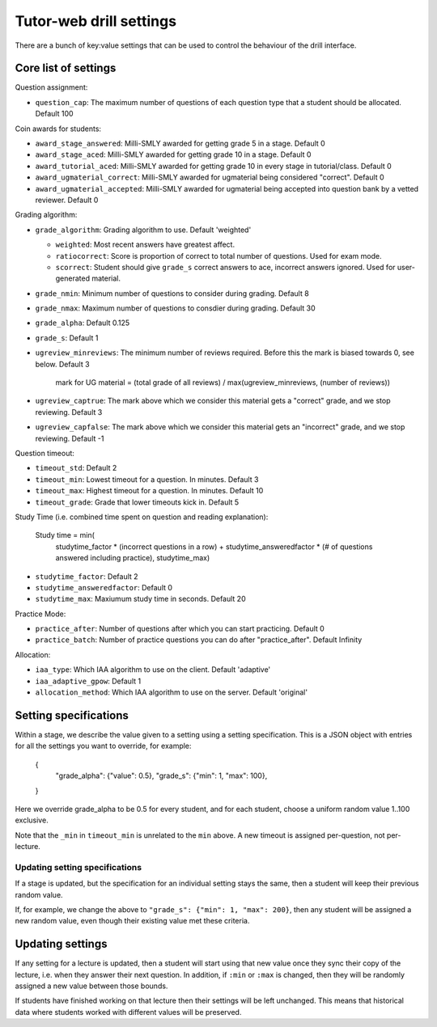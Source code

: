 Tutor-web drill settings
^^^^^^^^^^^^^^^^^^^^^^^^

There are a bunch of key:value settings that can be used to control the
behaviour of the drill interface.

Core list of settings
=====================

Question assignment:

* ``question_cap``: The maximum number of questions of each question type that a student should be allocated. Default 100

Coin awards for students:

* ``award_stage_answered``: Milli-SMLY awarded for getting grade 5 in a stage. Default 0
* ``award_stage_aced``: Milli-SMLY awarded for getting grade 10 in a stage. Default 0
* ``award_tutorial_aced``: Milli-SMLY awarded for getting grade 10 in every stage in tutorial/class. Default 0
* ``award_ugmaterial_correct``: Milli-SMLY awarded for ugmaterial being considered "correct". Default 0
* ``award_ugmaterial_accepted``: Milli-SMLY awarded for ugmaterial being accepted into question bank by a vetted reviewer. Default 0

Grading algorithm:

* ``grade_algorithm``: Grading algorithm to use. Default 'weighted'

  * ``weighted``: Most recent answers have greatest affect.
  * ``ratiocorrect``: Score is proportion of correct to total number of questions. Used for exam mode.
  * ``scorrect``: Student should give ``grade_s`` correct answers to ace, incorrect answers ignored. Used for user-generated material.

* ``grade_nmin``: Minimum number of questions to consider during grading. Default 8
* ``grade_nmax``: Maximum number of questions to consdier during grading. Default 30
* ``grade_alpha``: Default 0.125
* ``grade_s``: Default 1

* ``ugreview_minreviews``: The minimum number of reviews required. Before this the mark is biased towards 0, see below. Default 3

    mark for UG material = (total grade of all reviews) / max(ugreview_minreviews, (number of reviews))

* ``ugreview_captrue``: The mark above which we consider this material gets a "correct" grade, and we stop reviewing. Default 3
* ``ugreview_capfalse``: The mark above which we consider this material gets an "incorrect" grade, and we stop reviewing. Default -1

Question timeout:

* ``timeout_std``: Default 2
* ``timeout_min``: Lowest timeout for a question. In minutes. Default 3
* ``timeout_max``: Highest timeout for a question. In minutes. Default 10
* ``timeout_grade``: Grade that lower timeouts kick in. Default 5

Study Time (i.e. combined time spent on question and reading explanation):

  Study time = min(
      studytime_factor * (incorrect questions in a row) +
      studytime_answeredfactor * (# of questions answered including practice),
      studytime_max)

* ``studytime_factor``: Default 2
* ``studytime_answeredfactor``: Default 0
* ``studytime_max``: Maxiumum study time in seconds. Default 20

Practice Mode:

* ``practice_after``: Number of questions after which you can start practicing. Default 0
* ``practice_batch``: Number of practice questions you can do after "practice_after". Default Infinity

Allocation:

* ``iaa_type``: Which IAA algorithm to use on the client. Default 'adaptive'
* ``iaa_adaptive_gpow``: Default 1
* ``allocation_method``: Which IAA algorithm to use on the server. Default 'original'

Setting specifications
======================

Within a stage, we describe the value given to a setting using a setting specification.
This is a JSON object with entries for all the settings you want to override,
for example:

    {
        "grade_alpha": {"value": 0.5},
        "grade_s": {"min": 1, "max": 100},
    }

Here we override grade_alpha to be 0.5 for every student, and for each student,
choose a uniform random value 1..100 exclusive.

Note that the ``_min`` in ``timeout_min`` is unrelated to the ``min`` above.
A new timeout is assigned per-question, not per-lecture.

Updating setting specifications
-------------------------------

If a stage is updated, but the specification for an individual setting stays
the same, then a student will keep their previous random value.

If, for example, we change the above to ``"grade_s": {"min": 1, "max": 200}``,
then any student will be assigned a new random value, even though their
existing value met these criteria.

Updating settings
=================

If any setting for a lecture is updated, then a student will start using that
new value once they sync their copy of the lecture, i.e. when they answer their
next question. In addition, if ``:min`` or ``:max`` is changed, then they will
be randomly assigned a new value between those bounds.

If students have finished working on that lecture then their settings will be
left unchanged. This means that historical data where students worked with
different values will be preserved.
